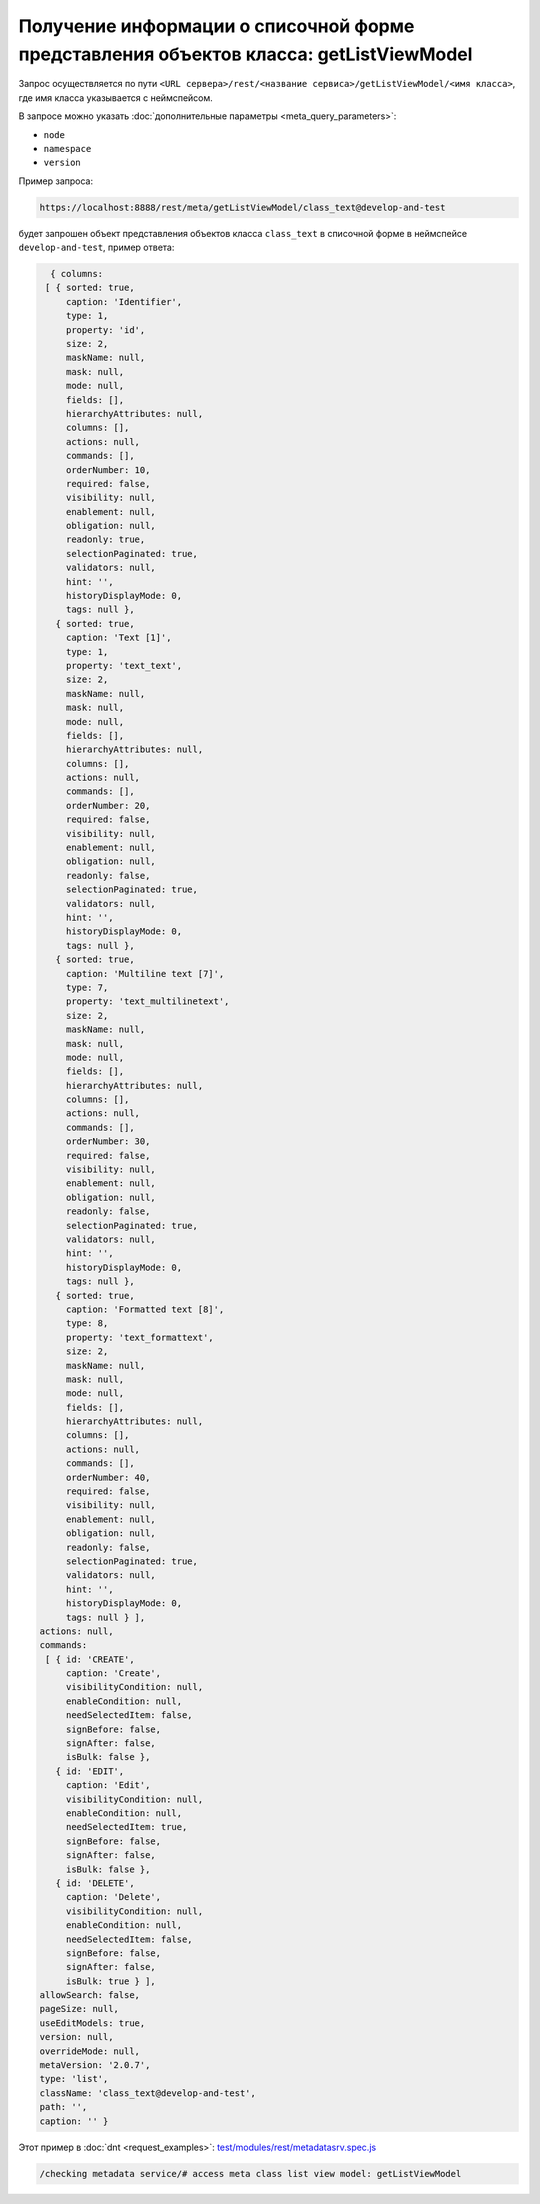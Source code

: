 
Получение информации о списочной форме представления объектов класса: getListViewModel
======================================================================================

Запрос осуществляется по пути ``<URL сервера>/rest/<название сервиса>/getListViewModel/<имя класса>``,
где имя класса указывается с неймспейсом.

В запросе можно указать :doc:`дополнительные параметры <meta_query_parameters>`:

* ``node``
* ``namespace``
* ``version``

Пример запроса:

.. code-block:: text

    https://localhost:8888/rest/meta/getListViewModel/class_text@develop-and-test

будет запрошен объект представления объектов класса ``class_text`` в списочной форме в неймспейсе ``develop-and-test``, пример ответа:

.. code-block:: js

    { columns:
   [ { sorted: true,
       caption: 'Identifier',
       type: 1,
       property: 'id',
       size: 2,
       maskName: null,
       mask: null,
       mode: null,
       fields: [],
       hierarchyAttributes: null,
       columns: [],
       actions: null,
       commands: [],
       orderNumber: 10,
       required: false,
       visibility: null,
       enablement: null,
       obligation: null,
       readonly: true,
       selectionPaginated: true,
       validators: null,
       hint: '',
       historyDisplayMode: 0,
       tags: null },
     { sorted: true,
       caption: 'Text [1]',
       type: 1,
       property: 'text_text',
       size: 2,
       maskName: null,
       mask: null,
       mode: null,
       fields: [],
       hierarchyAttributes: null,
       columns: [],
       actions: null,
       commands: [],
       orderNumber: 20,
       required: false,
       visibility: null,
       enablement: null,
       obligation: null,
       readonly: false,
       selectionPaginated: true,
       validators: null,
       hint: '',
       historyDisplayMode: 0,
       tags: null },
     { sorted: true,
       caption: 'Multiline text [7]',
       type: 7,
       property: 'text_multilinetext',
       size: 2,
       maskName: null,
       mask: null,
       mode: null,
       fields: [],
       hierarchyAttributes: null,
       columns: [],
       actions: null,
       commands: [],
       orderNumber: 30,
       required: false,
       visibility: null,
       enablement: null,
       obligation: null,
       readonly: false,
       selectionPaginated: true,
       validators: null,
       hint: '',
       historyDisplayMode: 0,
       tags: null },
     { sorted: true,
       caption: 'Formatted text [8]',
       type: 8,
       property: 'text_formattext',
       size: 2,
       maskName: null,
       mask: null,
       mode: null,
       fields: [],
       hierarchyAttributes: null,
       columns: [],
       actions: null,
       commands: [],
       orderNumber: 40,
       required: false,
       visibility: null,
       enablement: null,
       obligation: null,
       readonly: false,
       selectionPaginated: true,
       validators: null,
       hint: '',
       historyDisplayMode: 0,
       tags: null } ],
  actions: null,
  commands:
   [ { id: 'CREATE',
       caption: 'Create',
       visibilityCondition: null,
       enableCondition: null,
       needSelectedItem: false,
       signBefore: false,
       signAfter: false,
       isBulk: false },
     { id: 'EDIT',
       caption: 'Edit',
       visibilityCondition: null,
       enableCondition: null,
       needSelectedItem: true,
       signBefore: false,
       signAfter: false,
       isBulk: false },
     { id: 'DELETE',
       caption: 'Delete',
       visibilityCondition: null,
       enableCondition: null,
       needSelectedItem: false,
       signBefore: false,
       signAfter: false,
       isBulk: true } ],
  allowSearch: false,
  pageSize: null,
  useEditModels: true,
  version: null,
  overrideMode: null,
  metaVersion: '2.0.7',
  type: 'list',
  className: 'class_text@develop-and-test',
  path: '',
  caption: '' }

Этот пример в :doc:`dnt <request_examples>`:
`test/modules/rest/metadatasrv.spec.js <https://github.com/iondv/develop-and-test/test/modules/rest/metadatasrv.spec.js>`_

.. code-block:: text

    /checking metadata service/# access meta class list view model: getListViewModel